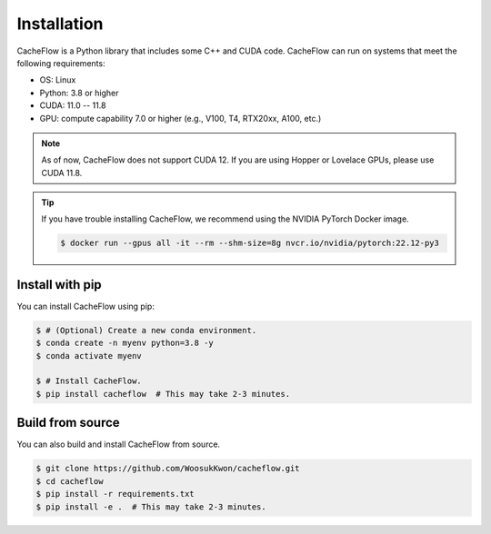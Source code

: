 Installation
============

CacheFlow is a Python library that includes some C++ and CUDA code.
CacheFlow can run on systems that meet the following requirements:

* OS: Linux
* Python: 3.8 or higher
* CUDA: 11.0 -- 11.8
* GPU: compute capability 7.0 or higher (e.g., V100, T4, RTX20xx, A100, etc.)

.. note::
    As of now, CacheFlow does not support CUDA 12.
    If you are using Hopper or Lovelace GPUs, please use CUDA 11.8.

.. tip::
    If you have trouble installing CacheFlow, we recommend using the NVIDIA PyTorch Docker image.

    .. code-block:: console

        $ docker run --gpus all -it --rm --shm-size=8g nvcr.io/nvidia/pytorch:22.12-py3

Install with pip
----------------

You can install CacheFlow using pip:

.. code-block:: console

    $ # (Optional) Create a new conda environment.
    $ conda create -n myenv python=3.8 -y
    $ conda activate myenv

    $ # Install CacheFlow.
    $ pip install cacheflow  # This may take 2-3 minutes.


.. _build_from_source:

Build from source
-----------------

You can also build and install CacheFlow from source.

.. code-block:: console

    $ git clone https://github.com/WoosukKwon/cacheflow.git
    $ cd cacheflow
    $ pip install -r requirements.txt
    $ pip install -e .  # This may take 2-3 minutes.

